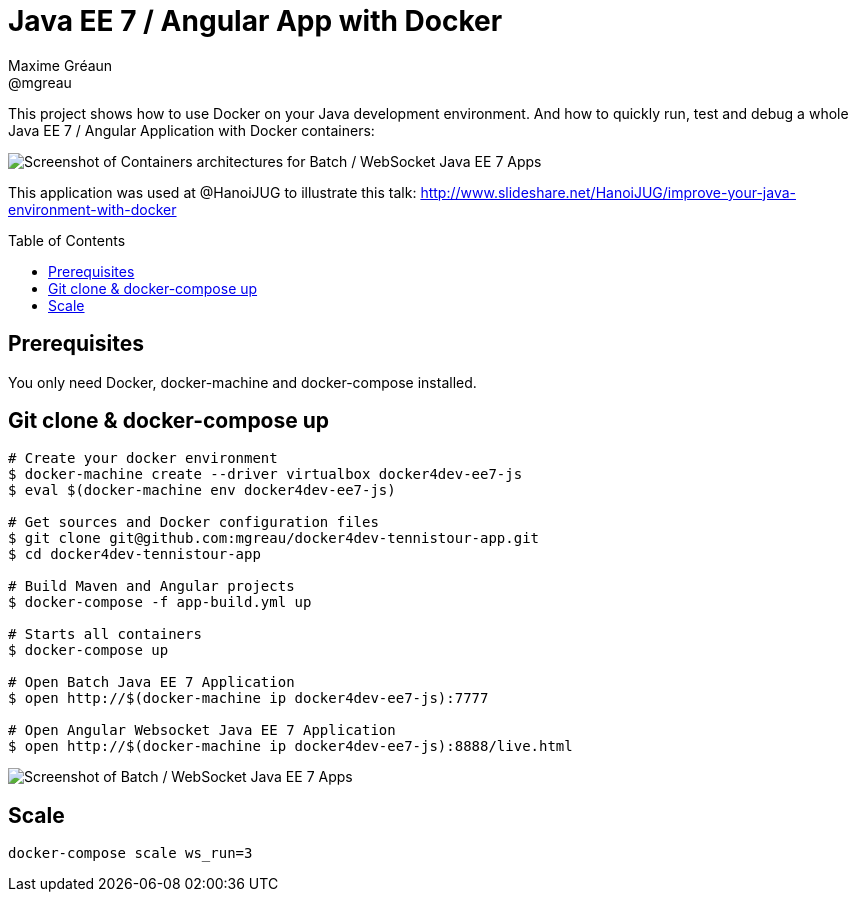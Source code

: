 = Java EE 7 / Angular App with Docker
Maxime Gréaun <@mgreau>
:imagesdir: ./doc/img
:toc: preamble
:toclevels: 4

This project shows how to use Docker on your Java development environment.
And how to quickly run, test and debug a whole Java EE 7 / Angular Application with Docker containers:

image::docker4dev-containers.png[Screenshot of Containers architectures for Batch / WebSocket Java EE 7 Apps]

This application was used at @HanoiJUG to illustrate this talk:
http://www.slideshare.net/HanoiJUG/improve-your-java-environment-with-docker

== Prerequisites

You only need Docker, docker-machine and docker-compose installed.

== Git clone & docker-compose up

[source, bash]
--
# Create your docker environment
$ docker-machine create --driver virtualbox docker4dev-ee7-js
$ eval $(docker-machine env docker4dev-ee7-js)

# Get sources and Docker configuration files
$ git clone git@github.com:mgreau/docker4dev-tennistour-app.git
$ cd docker4dev-tennistour-app

# Build Maven and Angular projects
$ docker-compose -f app-build.yml up

# Starts all containers
$ docker-compose up

# Open Batch Java EE 7 Application
$ open http://$(docker-machine ip docker4dev-ee7-js):7777

# Open Angular Websocket Java EE 7 Application
$ open http://$(docker-machine ip docker4dev-ee7-js):8888/live.html
--


image::docker4dev-app.png[Screenshot of Batch / WebSocket Java EE 7 Apps]

== Scale

 docker-compose scale ws_run=3
